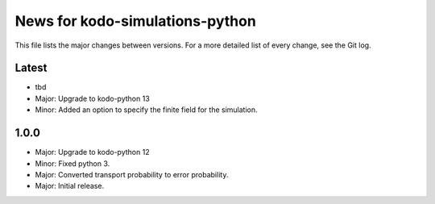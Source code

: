 News for kodo-simulations-python
================================

This file lists the major changes between versions. For a more detailed list of
every change, see the Git log.

Latest
------
* tbd
* Major: Upgrade to kodo-python 13
* Minor: Added an option to specify the finite field for the simulation.

1.0.0
-----
* Major: Upgrade to kodo-python 12
* Minor: Fixed python 3.
* Major: Converted transport probability to error probability.
* Major: Initial release.
